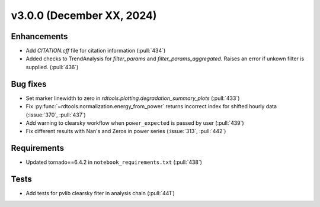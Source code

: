 **************************
v3.0.0 (December XX, 2024)
**************************

Enhancements
------------
* Add `CITATION.cff` file for citation information (:pull:`434`)
* Added checks to TrendAnalysis for `filter_params` and `filter_params_aggregated`. Raises an error if unkown filter is supplied. (:pull:`436`)


Bug fixes
---------
* Set marker linewidth to zero in `rdtools.plotting.degradation_summary_plots` (:pull:`433`)
* Fix :py:func:`~rdtools.normalization.energy_from_power` returns incorrect index for shifted hourly data (:issue:`370`, :pull:`437`)
* Add warning to clearsky workflow when ``power_expected`` is passed by user (:pull:`439`)
* Fix different results with Nan's and Zeros in power series (:issue:`313`, :pull:`442`)


Requirements
------------
* Updated tornado==6.4.2 in ``notebook_requirements.txt`` (:pull:`438`)


Tests
-----
* Add tests for pvlib clearsky fiter in analysis chain (:pull:`441`)
